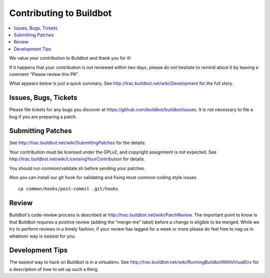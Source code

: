 Contributing to Buildbot
========================

.. contents::
   :local:

We value your contribution to Buildbot and thank you for it!

If it happens that your contribution is not reviewed within two days, please do not hesitate to remind about it by leaving a comment "Please review this PR".

What appears below is just a quick summary.
See http://trac.buildbot.net/wiki/Development for the full story.

Issues, Bugs, Tickets
---------------------

Please file tickets for any bugs you discover at https://github.com/buildbot/buildbot/issues.
It is not necessary to file a bug if you are preparing a patch.

Submitting Patches
------------------

See http://trac.buildbot.net/wiki/SubmittingPatches for the details.

Your contribution must be licensed under the GPLv2, and copyright assignment is not expected.
See http://trac.buildbot.net/wiki/LicensingYourContribution for details.

You should run common/validate.sh before sending your patches.

Also you can install our git hook for validating and fixing most common coding style issues

::

    cp common/hooks/post-commit .git/hooks

Review
------

Buildbot's code-review process is described at http://trac.buildbot.net/wiki/PatchReview.
The important point to know is that Buildbot requires a positive review (adding the "merge-me" label) before a change is eligible to be merged.
While we try to perform reviews in a timely fashion, if your review has lagged for a week or more please do feel free to nag us in whatever way is easiest for you.

Development Tips
----------------

The easiest way to hack on Buildbot is in a virtualenv.
See http://trac.buildbot.net/wiki/RunningBuildbotWithVirtualEnv for a description of how to set up such a thing.
